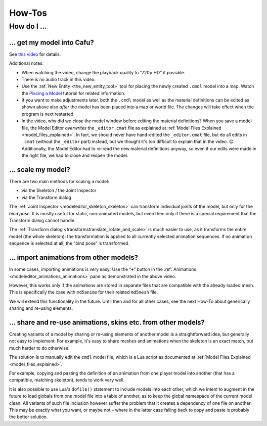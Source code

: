 .. _modeleditor_howtos_how-tos:

How-Tos
=======

How do I ...
------------

.. _get_my_model_into_cafu:

... get my model into Cafu?
~~~~~~~~~~~~~~~~~~~~~~~~~~~

See `this video <https://youtu.be/Q3KJm-Ph_5o>`__ for details.

Additional notes:

-  When watching the video, change the playback quality to “720p HD” if
   possible.
-  There is no audio track in this video.
-  Use the :ref:`New Entity <the_new_entity_tool>` tool for placing the
   newly created ``.cmdl`` model into a map. Watch the `Placing a
   Model <http://www.cafu.de/flash/Placing_a_Model.htm>`__ tutorial for
   related information.
-  If you want to make adjustments later, both the ``.cmdl`` model as
   well as the material definitions can be edited as shown above also
   *after* the model has been placed into a map or world file. The
   changes will take effect when the program is next restarted.
-  In the video, why did we *close* the model window before editing the
   material definitions?
   When you save a model file, the Model Editor *overwrites* the
   ``_editor.cmat`` file as explained at
   :ref:`Model Files Explained <model_files_explained>`. In fact, we
   should never have hand-edited the ``_editor.cmat`` file, but do all
   edits in ``.cmat`` (without the ``_editor`` part) instead, but we
   thought it's too difficult to explain that in the video. 😉
   Additionally, the Model Editor had to re-read the new material
   definitions anyway, so even if our edits were made in the right file,
   we had to close and reopen the model.

... scale my model?
~~~~~~~~~~~~~~~~~~~

There are two main methods for scaling a model:

-  via the Skeleton / the Joint Inspector
-  via the Transform dialog

The :ref:`Joint Inspector <modeleditor_skeleton_skeleton>` can transform
individual joints of the model, but only for the *bind pose*. It is
mostly useful for static, non-animated models, but even then only if
there is a special requirement that the Transform dialog cannot handle.

The :ref:`Transform dialog <transformstranslate_rotate_and_scale>` is
much easier to use, as it transforms the entire model (the whole
skeleton): the transformation is applied to all currently selected
animation sequences. If no animation sequence is selected at all, the
“bind pose” is transformed.

... import animations from other models?
~~~~~~~~~~~~~~~~~~~~~~~~~~~~~~~~~~~~~~~~

In some cases, importing animations is very easy: Use the “\ **+**\ ”
button in the :ref:`Animations <modeleditor_animations_animations>` pane
as demonstrated in the above video.

However, this works only if the animations are stored in separate files
that are compatible with the already loaded mesh. This is specifically
the case with ``md5anim``\ s for their related ``md5mesh`` file.

We will extend this functionality in the future. Until then and for all
other cases, see the next How-To about generically sharing and re-using
elements.

... share and re-use animations, skins etc. from other models?
~~~~~~~~~~~~~~~~~~~~~~~~~~~~~~~~~~~~~~~~~~~~~~~~~~~~~~~~~~~~~~

Creating variants of a model by sharing or re-using elements of another
model is a straightforward idea, but generally not easy to implement:
For example, it's easy to share meshes and animations when the skeleton
is an exact match, but much harder to do otherwise.

The solution is to manually edit the ``cmdl`` model file, which is a Lua
script as documented at
:ref:`Model Files Explained <model_files_explained>`.

For example, copying and pasting the definition of an animation from one
player model into another (that has a compatible, matching skeleton),
tends to work very well.

It is also possible to use Lua's ``dofile()`` statement to include
models into each other, which we intent to augment in the future to load
globals from one model file into a table of another, as to keep the
global namespace of the current model clean. All variants of such file
inclusion however suffer the problem that it creates a dependency of one
file on another. This may be exactly what you want, or maybe not – where
in the latter case falling back to copy and paste is probably the better
solution.
